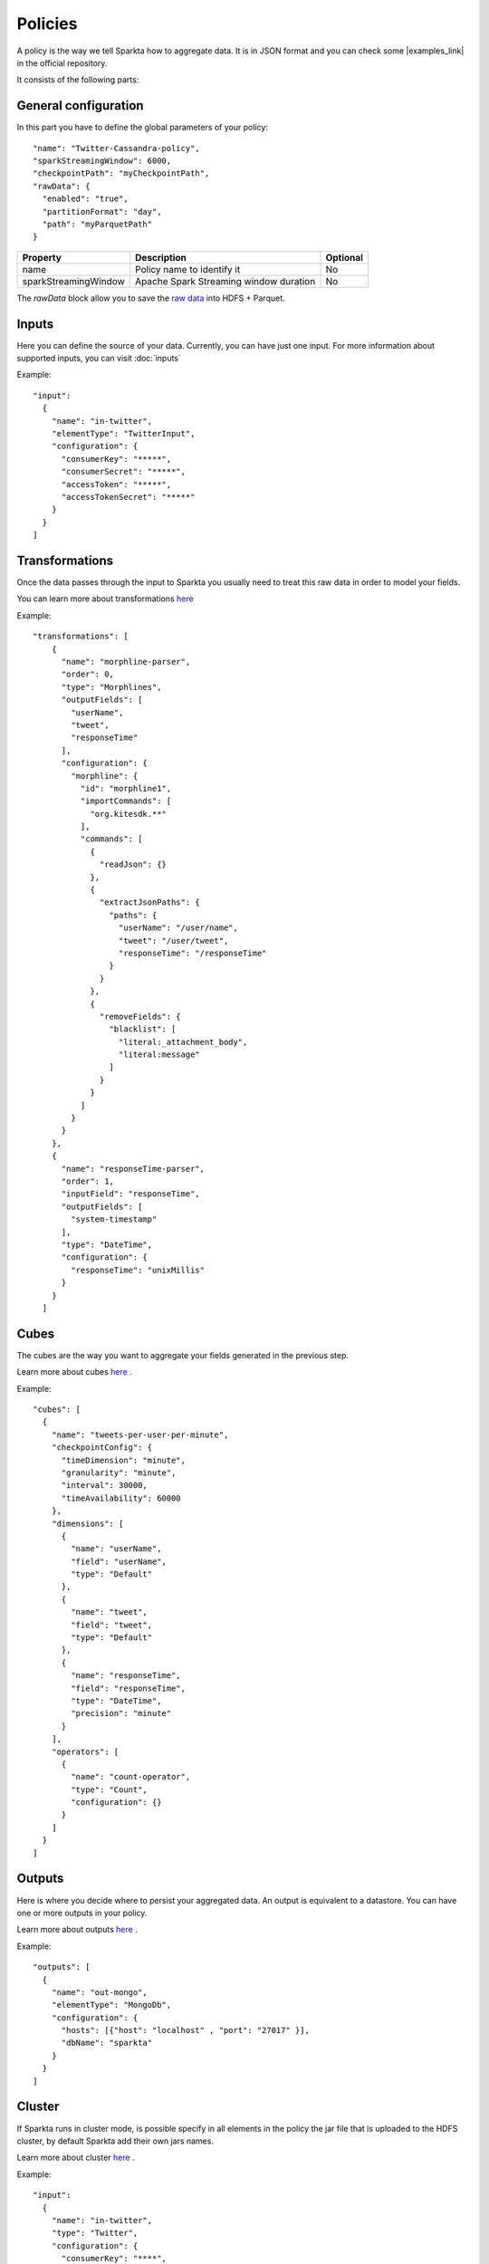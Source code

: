 Policies
########

A policy is the way we tell Sparkta how to aggregate data. It is in JSON format and you can check some
|examples_link| in the official repository.

.. |examples_link| raw:: html

   <a href="https://github.com/Stratio/sparkta/tree/master/examples/policies"
   target="_blank">examples</a>

It consists of the following parts:


General configuration
*********************

In this part you have to define the global parameters of your policy::

  "name": "Twitter-Cassandra-policy",
  "sparkStreamingWindow": 6000,
  "checkpointPath": "myCheckpointPath",
  "rawData": {
    "enabled": "true",
    "partitionFormat": "day",
    "path": "myParquetPath"
  }


+--------------------------+-----------------------------------------------+----------+
| Property                 | Description                                   | Optional |
+==========================+===============================================+==========+
| name                     | Policy name to identify it                    | No       |
+--------------------------+-----------------------------------------------+----------+
| sparkStreamingWindow     | Apache Spark Streaming window duration        | No       |
+--------------------------+-----------------------------------------------+----------+

The `rawData` block allow you to save the `raw data <rawdata.html>`__ into HDFS + Parquet.

.. _input:

Inputs
******

Here you can define the source of your data. Currently, you can have just one input. For more information
about supported inputs, you can visit :doc:`inputs`

Example::

    "input":
      {
        "name": "in-twitter",
        "elementType": "TwitterInput",
        "configuration": {
          "consumerKey": "*****",
          "consumerSecret": "*****",
          "accessToken": "*****",
          "accessTokenSecret": "*****"
        }
      }
    ]





Transformations
***************

Once the data passes through the input to Sparkta you usually need to treat this raw data in order to model your fields.

You can learn more about transformations `here <transformations.html>`__

Example::

  "transformations": [
      {
        "name": "morphline-parser",
        "order": 0,
        "type": "Morphlines",
        "outputFields": [
          "userName",
          "tweet",
          "responseTime"
        ],
        "configuration": {
          "morphline": {
            "id": "morphline1",
            "importCommands": [
              "org.kitesdk.**"
            ],
            "commands": [
              {
                "readJson": {}
              },
              {
                "extractJsonPaths": {
                  "paths": {
                    "userName": "/user/name",
                    "tweet": "/user/tweet",
                    "responseTime": "/responseTime"
                  }
                }
              },
              {
                "removeFields": {
                  "blacklist": [
                    "literal:_attachment_body",
                    "literal:message"
                  ]
                }
              }
            ]
          }
        }
      },
      {
        "name": "responseTime-parser",
        "order": 1,
        "inputField": "responseTime",
        "outputFields": [
          "system-timestamp"
        ],
        "type": "DateTime",
        "configuration": {
          "responseTime": "unixMillis"
        }
      }
    ]

.. _cube:


Cubes
*****

The cubes are the way you want to aggregate your fields generated in the previous step.

Learn more about cubes `here <cube.html>`__ .

Example::

    "cubes": [
      {
        "name": "tweets-per-user-per-minute",
        "checkpointConfig": {
          "timeDimension": "minute",
          "granularity": "minute",
          "interval": 30000,
          "timeAvailability": 60000
        },
        "dimensions": [
          {
            "name": "userName",
            "field": "userName",
            "type": "Default"
          },
          {
            "name": "tweet",
            "field": "tweet",
            "type": "Default"
          },
          {
            "name": "responseTime",
            "field": "responseTime",
            "type": "DateTime",
            "precision": "minute"
          }
        ],
        "operators": [
          {
            "name": "count-operator",
            "type": "Count",
            "configuration": {}
          }
        ]
      }
    ]


.. _output:


Outputs
*******

Here is where you decide where to persist your aggregated data. An output is equivalent to a datastore. You can
have one or more outputs in your policy.

Learn more about outputs `here <outputs.html>`__ .

Example::

    "outputs": [
      {
        "name": "out-mongo",
        "elementType": "MongoDb",
        "configuration": {
          "hosts": [{"host": "localhost" , "port": "27017" }],
          "dbName": "sparkta"
        }
      }
    ]


.. _cluster:


Cluster
*******

If Sparkta runs in cluster mode, is possible specify in all elements in the policy the jar file that is uploaded to
the HDFS cluster, by default Sparkta add their own jars names.

Learn more about cluster `here <cluster.html>`__ .

Example::

      "input":
        {
          "name": "in-twitter",
          "type": "Twitter",
          "configuration": {
            "consumerKey": "****",
            "consumerSecret": "****",
            "accessToken": "****",
            "accessTokenSecret": "****"
          },
          "jarFile": "input-twitter-plugin.jar"
        },
      "cubes": [
        {
          "name": "testCube1",
          "checkpointConfig": {
            "timeDimension": "minute",
            "granularity": "minute",
            "interval": 60000000,
            "timeAvailability": 0
          },
          "dimensions": [
            {
              "name": "hashtags",
              "field": "status",
              "type": "TwitterStatus",
              "precision": "hashtags",
              "jarFile": "field-twitter-status-plugin.jar"
            },
            {
              "name": "firsthashtag",
              "field": "status",
              "type": "TwitterStatus",
              "precision": "firsthashtag",
              "jarFile": "field-twitter-status-plugin.jar"
            },
            {
              "name": "retweets",
              "field": "status",
              "type": "TwitterStatus",
              "precision": "retweets",
              "jarFile": "field-twitter-status-plugin.jar"
            },
            {
              "name": "userLocation",
              "field": "userLocation",
              "jarFile": "field-default-plugin.jar"
            },
            {
              "name": "minute",
              "field": "timestamp",
              "type": "DateTime",
              "precision": "minute",
              "jarFile": "field-dateTime-plugin.jar"
            }
          ],
          "operators": [
            {
              "name": "countoperator",
              "type": "Count",
              "configuration": {},
              "jarFile": "operator-count-plugin.jar"
            }
          ]
        }
      ],
      "outputs": [
        {
          "name": "out-parquet",
          "type": "Parquet",
          "configuration": {
            "path": "/user/stratio/parquet"
          },
          "jarFile": "output-parquet-plugin.jar"
        }
      ]

